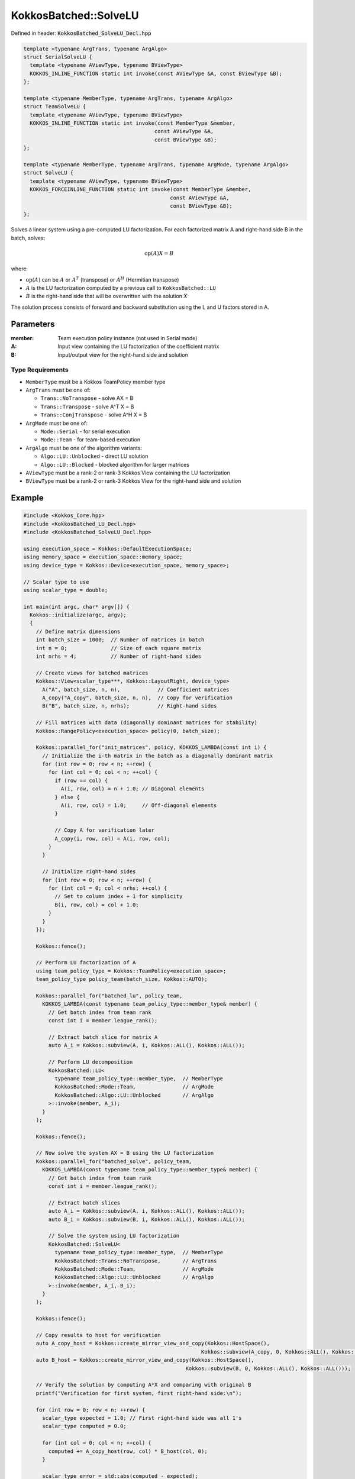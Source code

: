 KokkosBatched::SolveLU
######################

Defined in header: :code:`KokkosBatched_SolveLU_Decl.hpp`

.. code:: c++

    template <typename ArgTrans, typename ArgAlgo>
    struct SerialSolveLU {
      template <typename AViewType, typename BViewType>
      KOKKOS_INLINE_FUNCTION static int invoke(const AViewType &A, const BViewType &B);
    };

    template <typename MemberType, typename ArgTrans, typename ArgAlgo>
    struct TeamSolveLU {
      template <typename AViewType, typename BViewType>
      KOKKOS_INLINE_FUNCTION static int invoke(const MemberType &member, 
                                              const AViewType &A, 
                                              const BViewType &B);
    };

    template <typename MemberType, typename ArgTrans, typename ArgMode, typename ArgAlgo>
    struct SolveLU {
      template <typename AViewType, typename BViewType>
      KOKKOS_FORCEINLINE_FUNCTION static int invoke(const MemberType &member, 
                                                   const AViewType &A, 
                                                   const BViewType &B);
    };

Solves a linear system using a pre-computed LU factorization. For each factorized matrix A and right-hand side B in the batch, solves:

.. math::

   \text{op}(A) X = B

where:

- :math:`\text{op}(A)` can be :math:`A` or :math:`A^T` (transpose) or :math:`A^H` (Hermitian transpose)
- :math:`A` is the LU factorization computed by a previous call to ``KokkosBatched::LU``
- :math:`B` is the right-hand side that will be overwritten with the solution :math:`X`

The solution process consists of forward and backward substitution using the L and U factors stored in A.

Parameters
==========

:member: Team execution policy instance (not used in Serial mode)
:A: Input view containing the LU factorization of the coefficient matrix
:B: Input/output view for the right-hand side and solution

Type Requirements
-----------------

- ``MemberType`` must be a Kokkos TeamPolicy member type
- ``ArgTrans`` must be one of:

  - ``Trans::NoTranspose`` - solve AX = B
  - ``Trans::Transpose`` - solve A^T X = B
  - ``Trans::ConjTranspose`` - solve A^H X = B

- ``ArgMode`` must be one of:

  - ``Mode::Serial`` - for serial execution
  - ``Mode::Team`` - for team-based execution

- ``ArgAlgo`` must be one of the algorithm variants:

  - ``Algo::LU::Unblocked`` - direct LU solution
  - ``Algo::LU::Blocked`` - blocked algorithm for larger matrices

- ``AViewType`` must be a rank-2 or rank-3 Kokkos View containing the LU factorization
- ``BViewType`` must be a rank-2 or rank-3 Kokkos View for the right-hand side and solution

Example
=======

.. code:: cpp

    #include <Kokkos_Core.hpp>
    #include <KokkosBatched_LU_Decl.hpp>
    #include <KokkosBatched_SolveLU_Decl.hpp>

    using execution_space = Kokkos::DefaultExecutionSpace;
    using memory_space = execution_space::memory_space;
    using device_type = Kokkos::Device<execution_space, memory_space>;
    
    // Scalar type to use
    using scalar_type = double;
    
    int main(int argc, char* argv[]) {
      Kokkos::initialize(argc, argv);
      {
        // Define matrix dimensions
        int batch_size = 1000;  // Number of matrices in batch
        int n = 8;              // Size of each square matrix
        int nrhs = 4;           // Number of right-hand sides
        
        // Create views for batched matrices
        Kokkos::View<scalar_type***, Kokkos::LayoutRight, device_type> 
          A("A", batch_size, n, n),            // Coefficient matrices
          A_copy("A_copy", batch_size, n, n),  // Copy for verification
          B("B", batch_size, n, nrhs);         // Right-hand sides
        
        // Fill matrices with data (diagonally dominant matrices for stability)
        Kokkos::RangePolicy<execution_space> policy(0, batch_size);
        
        Kokkos::parallel_for("init_matrices", policy, KOKKOS_LAMBDA(const int i) {
          // Initialize the i-th matrix in the batch as a diagonally dominant matrix
          for (int row = 0; row < n; ++row) {
            for (int col = 0; col < n; ++col) {
              if (row == col) {
                A(i, row, col) = n + 1.0; // Diagonal elements
              } else {
                A(i, row, col) = 1.0;     // Off-diagonal elements
              }
              
              // Copy A for verification later
              A_copy(i, row, col) = A(i, row, col);
            }
          }
          
          // Initialize right-hand sides
          for (int row = 0; row < n; ++row) {
            for (int col = 0; col < nrhs; ++col) {
              // Set to column index + 1 for simplicity
              B(i, row, col) = col + 1.0;
            }
          }
        });
        
        Kokkos::fence();
        
        // Perform LU factorization of A
        using team_policy_type = Kokkos::TeamPolicy<execution_space>;
        team_policy_type policy_team(batch_size, Kokkos::AUTO);
        
        Kokkos::parallel_for("batched_lu", policy_team, 
          KOKKOS_LAMBDA(const typename team_policy_type::member_type& member) {
            // Get batch index from team rank
            const int i = member.league_rank();
            
            // Extract batch slice for matrix A
            auto A_i = Kokkos::subview(A, i, Kokkos::ALL(), Kokkos::ALL());
            
            // Perform LU decomposition
            KokkosBatched::LU<
              typename team_policy_type::member_type,  // MemberType
              KokkosBatched::Mode::Team,               // ArgMode
              KokkosBatched::Algo::LU::Unblocked       // ArgAlgo
            >::invoke(member, A_i);
          }
        );
        
        Kokkos::fence();
        
        // Now solve the system AX = B using the LU factorization
        Kokkos::parallel_for("batched_solve", policy_team, 
          KOKKOS_LAMBDA(const typename team_policy_type::member_type& member) {
            // Get batch index from team rank
            const int i = member.league_rank();
            
            // Extract batch slices
            auto A_i = Kokkos::subview(A, i, Kokkos::ALL(), Kokkos::ALL());
            auto B_i = Kokkos::subview(B, i, Kokkos::ALL(), Kokkos::ALL());
            
            // Solve the system using LU factorization
            KokkosBatched::SolveLU<
              typename team_policy_type::member_type,  // MemberType
              KokkosBatched::Trans::NoTranspose,       // ArgTrans
              KokkosBatched::Mode::Team,               // ArgMode
              KokkosBatched::Algo::LU::Unblocked       // ArgAlgo
            >::invoke(member, A_i, B_i);
          }
        );
        
        Kokkos::fence();
        
        // Copy results to host for verification
        auto A_copy_host = Kokkos::create_mirror_view_and_copy(Kokkos::HostSpace(), 
                                                             Kokkos::subview(A_copy, 0, Kokkos::ALL(), Kokkos::ALL()));
        auto B_host = Kokkos::create_mirror_view_and_copy(Kokkos::HostSpace(), 
                                                        Kokkos::subview(B, 0, Kokkos::ALL(), Kokkos::ALL()));
        
        // Verify the solution by computing A*X and comparing with original B
        printf("Verification for first system, first right-hand side:\n");
        
        for (int row = 0; row < n; ++row) {
          scalar_type expected = 1.0; // First right-hand side was all 1's
          scalar_type computed = 0.0;
          
          for (int col = 0; col < n; ++col) {
            computed += A_copy_host(row, col) * B_host(col, 0);
          }
          
          scalar_type error = std::abs(computed - expected);
          printf("  Row %d: computed = %.6f, expected = %.6f, error = %.6e\n", 
                 row, computed, expected, error);
        }
      }
      Kokkos::finalize();
      return 0;
    }

